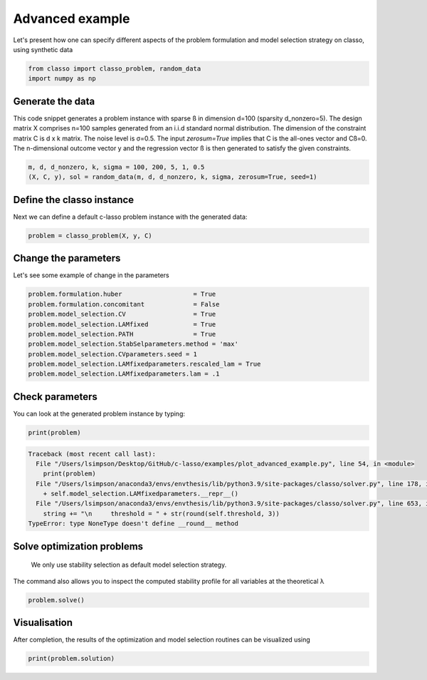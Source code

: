 .. only:: html

    .. note::
        :class: sphx-glr-download-link-note

        Click :ref:`here <sphx_glr_download_auto_examples_plot_advanced_example.py>`     to download the full example code
    .. rst-class:: sphx-glr-example-title

    .. _sphx_glr_auto_examples_plot_advanced_example.py:


Advanced example
===============

Let's present how one can specify different aspects of the problem 
formulation and model selection strategy on classo, using synthetic data


.. code-block:: default


    from classo import classo_problem, random_data
    import numpy as np








Generate the data
^^^^^^^^^^^^^^^^^^^^^^^^^^^
This code snippet generates a problem instance with sparse ß in dimension
d=100 (sparsity d_nonzero=5). The design matrix X comprises n=100 samples generated from an i.i.d standard normal
distribution. The dimension of the constraint matrix C is d x k matrix. The noise level is σ=0.5. 
The input `zerosum=True` implies that C is the all-ones vector and Cß=0. The n-dimensional outcome vector y
and the regression vector ß is then generated to satisfy the given constraints. 


.. code-block:: default


    m, d, d_nonzero, k, sigma = 100, 200, 5, 1, 0.5
    (X, C, y), sol = random_data(m, d, d_nonzero, k, sigma, zerosum=True, seed=1)








Define the classo instance
^^^^^^^^^^^^^^^^^^^^^^^^^^^
Next we can define a default c-lasso problem instance with the generated data:


.. code-block:: default


    problem = classo_problem(X, y, C) 









Change the parameters
^^^^^^^^^^^^^^^^^^^^^^^^^^^
Let's see some example of change in the parameters


.. code-block:: default


    problem.formulation.huber                   = True
    problem.formulation.concomitant             = False
    problem.model_selection.CV                  = True
    problem.model_selection.LAMfixed            = True
    problem.model_selection.PATH                = True
    problem.model_selection.StabSelparameters.method = 'max'
    problem.model_selection.CVparameters.seed = 1
    problem.model_selection.LAMfixedparameters.rescaled_lam = True
    problem.model_selection.LAMfixedparameters.lam = .1










Check parameters
^^^^^^^^^^^^^^^^^^^^^^^^^^^
You can look at the generated problem instance by typing:


.. code-block:: default


    print(problem)



.. rst-class:: sphx-glr-script-out


.. code-block:: pytb

    Traceback (most recent call last):
      File "/Users/lsimpson/Desktop/GitHub/c-lasso/examples/plot_advanced_example.py", line 54, in <module>
        print(problem)
      File "/Users/lsimpson/anaconda3/envs/envthesis/lib/python3.9/site-packages/classo/solver.py", line 178, in __repr__
        + self.model_selection.LAMfixedparameters.__repr__()
      File "/Users/lsimpson/anaconda3/envs/envthesis/lib/python3.9/site-packages/classo/solver.py", line 653, in __repr__
        string += "\n     threshold = " + str(round(self.threshold, 3))
    TypeError: type NoneType doesn't define __round__ method




Solve optimization problems
^^^^^^^^^^^^^^^^^^^^^^^^^^^^^^
 We only use stability selection as default model selection strategy. 
The command also allows you to inspect the computed stability profile for all variables 
at the theoretical λ


.. code-block:: default


    problem.solve()


Visualisation
^^^^^^^^^^^^^^^
After completion, the results of the optimization and model selection routines 
can be visualized using


.. code-block:: default


    print(problem.solution)

.. rst-class:: sphx-glr-timing

   **Total running time of the script:** ( 0 minutes  0.010 seconds)


.. _sphx_glr_download_auto_examples_plot_advanced_example.py:


.. only :: html

 .. container:: sphx-glr-footer
    :class: sphx-glr-footer-example



  .. container:: sphx-glr-download sphx-glr-download-python

     :download:`Download Python source code: plot_advanced_example.py <plot_advanced_example.py>`



  .. container:: sphx-glr-download sphx-glr-download-jupyter

     :download:`Download Jupyter notebook: plot_advanced_example.ipynb <plot_advanced_example.ipynb>`


.. only:: html

 .. rst-class:: sphx-glr-signature

    `Gallery generated by Sphinx-Gallery <https://sphinx-gallery.github.io>`_
